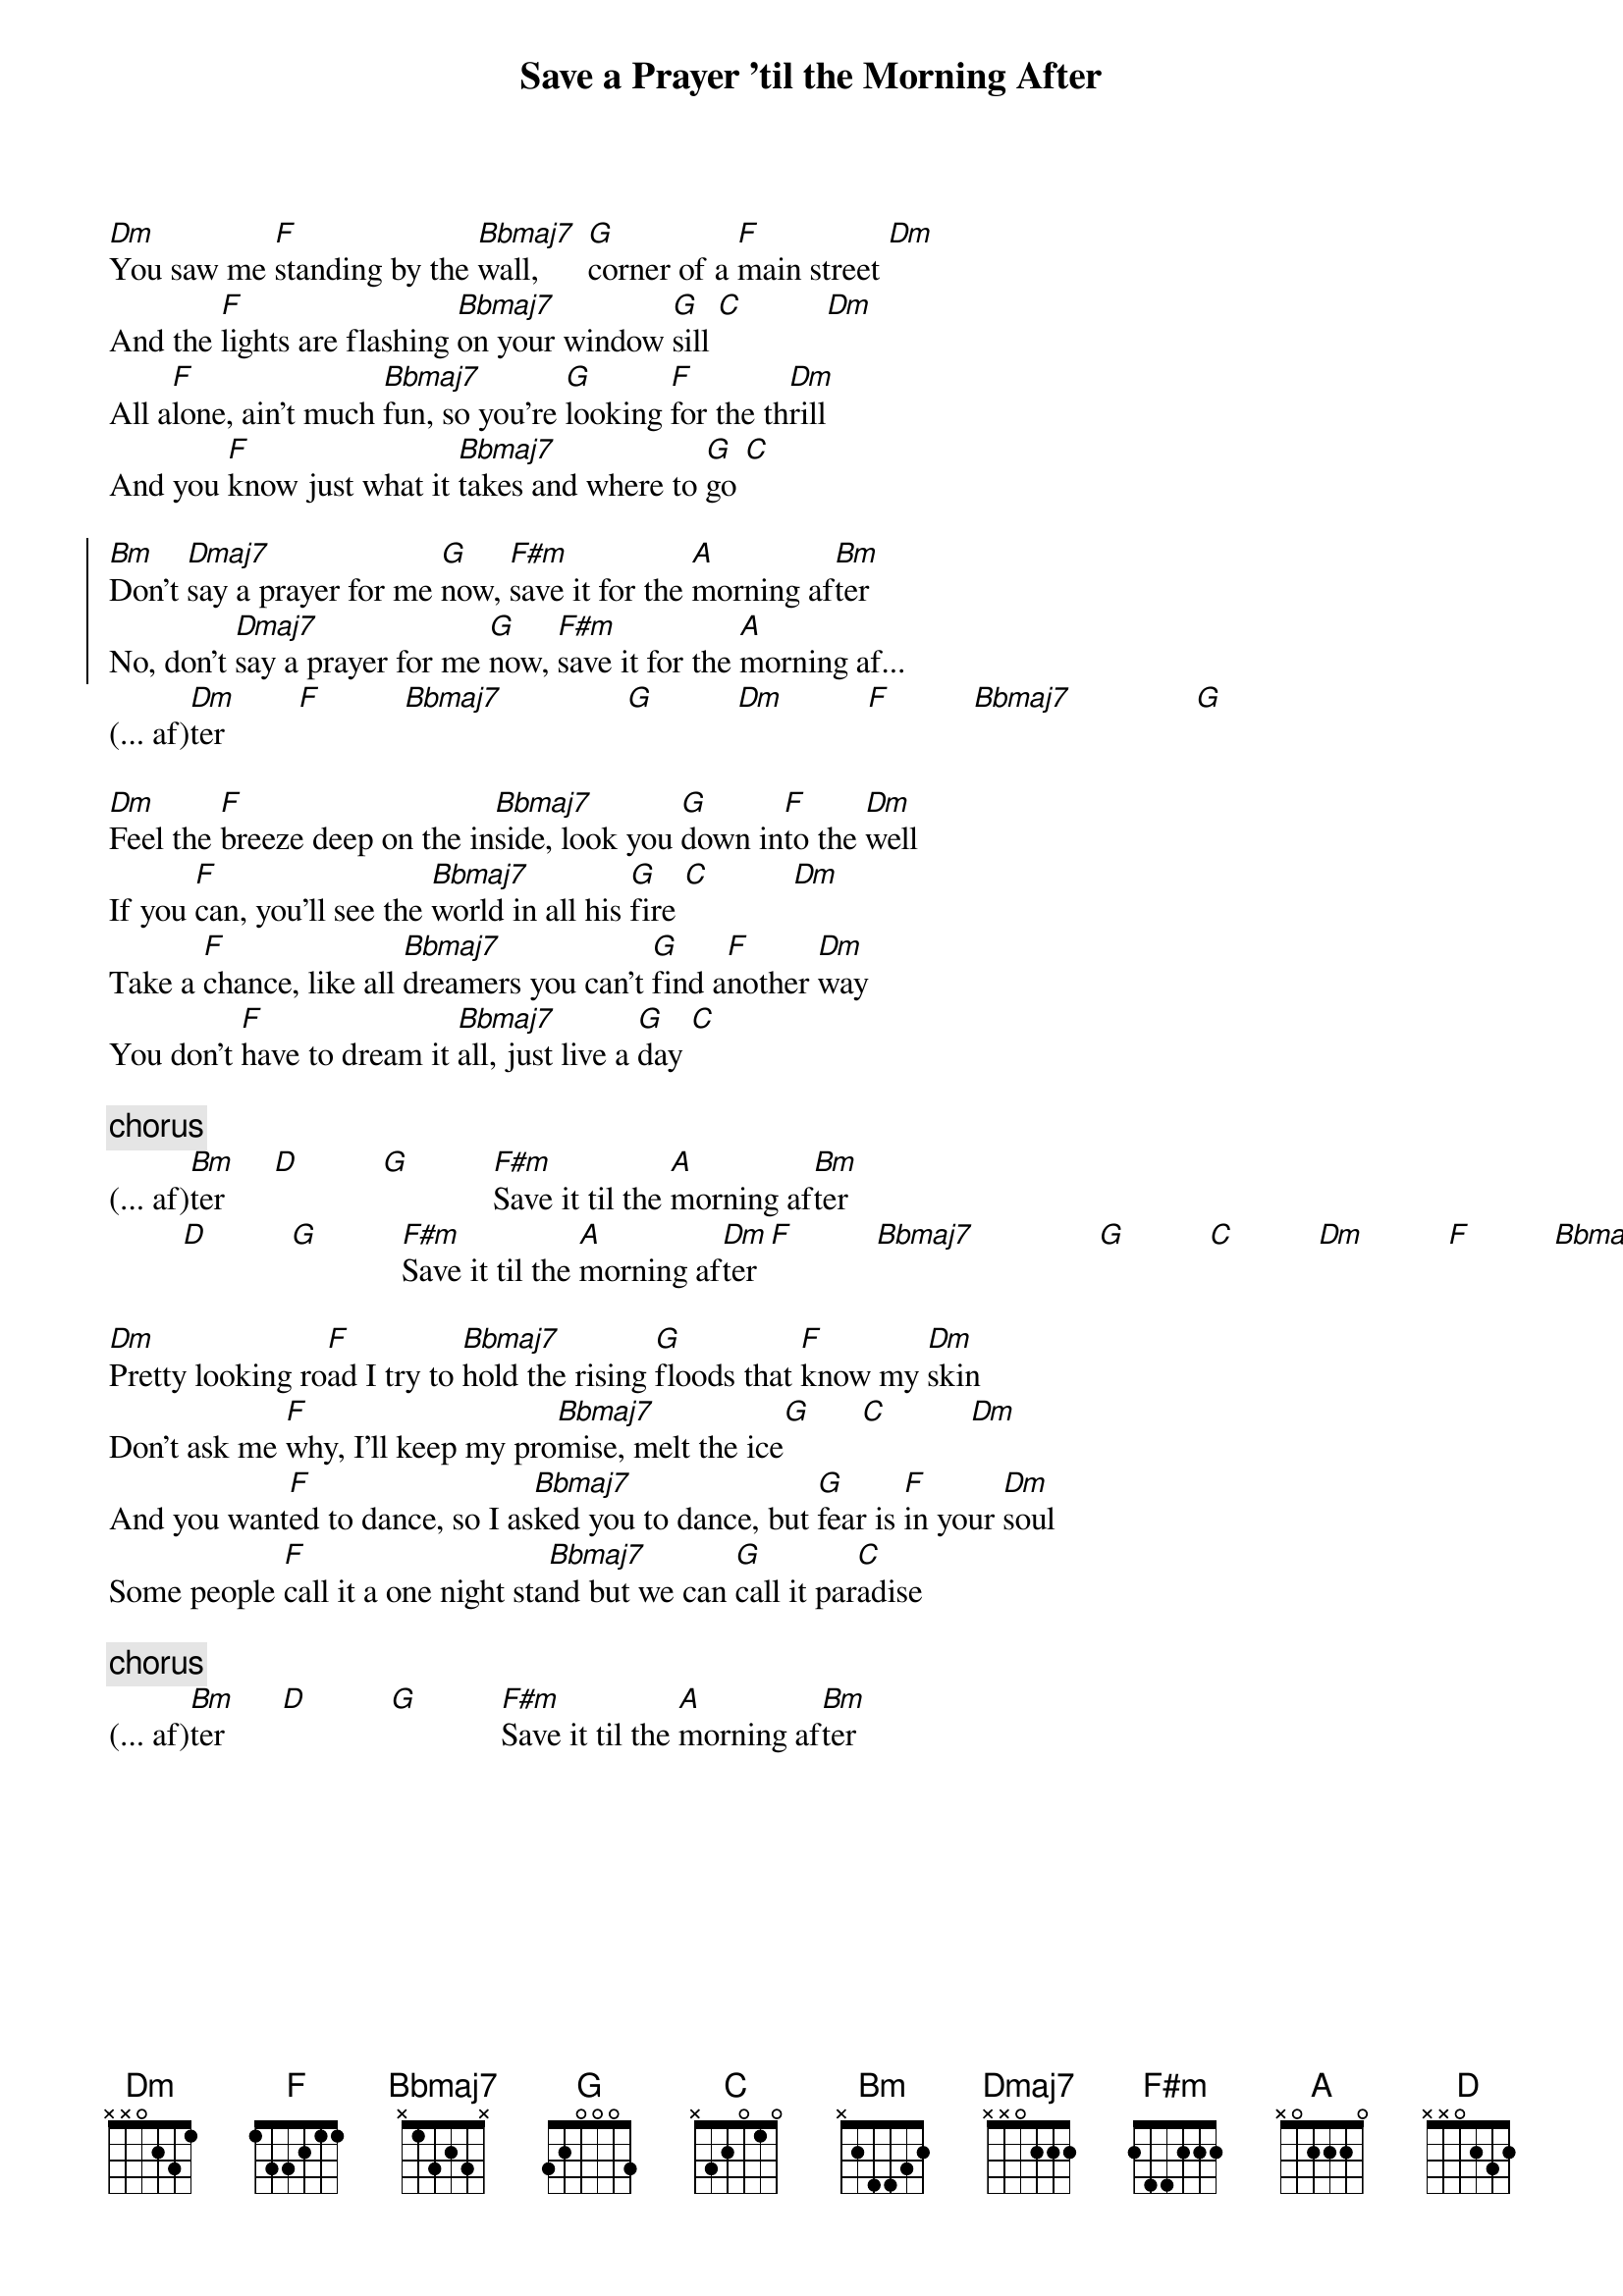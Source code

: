 # Mario Dorion (Mario.Dorion@Canada.Sun.Com)
{title: Save a Prayer 'til the Morning After}
{artist: Duran Duran}

[Dm]You saw me [F]standing by the [Bbmaj7]wall,      [G]corner of a [F]main street [Dm]
And the [F]lights are flashing [Bbmaj7]on your window [G]sill [C]          [Dm]
All a[F]lone, ain't much [Bbmaj7]fun, so you're [G]looking [F]for the th[Dm]rill
And you [F]know just what it [Bbmaj7]takes and where to [G]go [C]

{start_of_chorus}
[Bm]Don't [Dmaj7]say a prayer for me [G]now, [F#m]save it for the [A]morning af[Bm]ter
No, don't [Dmaj7]say a prayer for me [G]now, [F#m]save it for the [A]morning af... 
{end_of_chorus}
(... af)[Dm]ter         [F]          [Bbmaj7]               [G]          [Dm]          [F]          [Bbmaj7]               [G]

[Dm]Feel the [F]breeze deep on the in[Bbmaj7]side, look you [G]down in[F]to the [Dm]well
If you [F]can, you'll see the [Bbmaj7]world in all his [G]fire [C]          [Dm]
Take a [F]chance, like all [Bbmaj7]dreamers you can't [G]find a[F]nother [Dm]way
You don't [F]have to dream it [Bbmaj7]all, just live a [G]day [C]

{comment: chorus}
(... af)[Bm]ter      [D]          [G]          [F#m]Save it til the [A]morning af[Bm]ter
         [D]          [G]          [F#m]Save it til the [A]morning af[Dm]ter [F]          [Bbmaj7]               [G]          [C]          [Dm]          [F]          [Bbmaj7]               [G]

[Dm]Pretty looking ro[F]ad I try to [Bbmaj7]hold the rising [G]floods that [F]know my [Dm]skin
Don't ask me [F]why, I'll keep my pro[Bbmaj7]mise, melt the ice[G]      [C]          [Dm]
And you want[F]ed to dance, so I as[Bbmaj7]ked you to dance, but [G]fear is [F]in your [Dm]soul
Some people [F]call it a one night sta[Bbmaj7]nd but we can [G]call it par[C]adise

{comment: chorus}
(... af)[Bm]ter       [D]          [G]          [F#m]Save it til the [A]morning af[Bm]ter
